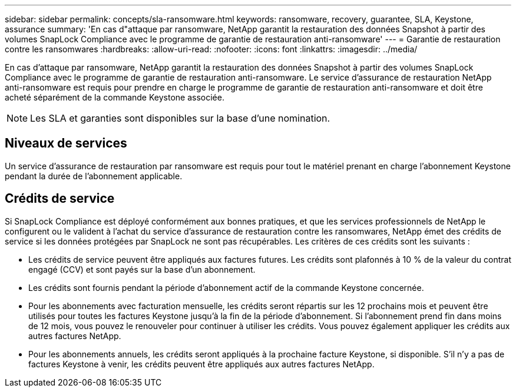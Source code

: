 ---
sidebar: sidebar 
permalink: concepts/sla-ransomware.html 
keywords: ransomware, recovery, guarantee, SLA, Keystone, assurance 
summary: 'En cas d"attaque par ransomware, NetApp garantit la restauration des données Snapshot à partir des volumes SnapLock Compliance avec le programme de garantie de restauration anti-ransomware' 
---
= Garantie de restauration contre les ransomwares
:hardbreaks:
:allow-uri-read: 
:nofooter: 
:icons: font
:linkattrs: 
:imagesdir: ../media/


[role="lead"]
En cas d'attaque par ransomware, NetApp garantit la restauration des données Snapshot à partir des volumes SnapLock Compliance avec le programme de garantie de restauration anti-ransomware. Le service d'assurance de restauration NetApp anti-ransomware est requis pour prendre en charge le programme de garantie de restauration anti-ransomware et doit être acheté séparément de la commande Keystone associée.


NOTE: Les SLA et garanties sont disponibles sur la base d'une nomination.



== Niveaux de services

Un service d'assurance de restauration par ransomware est requis pour tout le matériel prenant en charge l'abonnement Keystone pendant la durée de l'abonnement applicable.



== Crédits de service

Si SnapLock Compliance est déployé conformément aux bonnes pratiques, et que les services professionnels de NetApp le configurent ou le valident à l'achat du service d'assurance de restauration contre les ransomwares, NetApp émet des crédits de service si les données protégées par SnapLock ne sont pas récupérables. Les critères de ces crédits sont les suivants :

* Les crédits de service peuvent être appliqués aux factures futures. Les crédits sont plafonnés à 10 % de la valeur du contrat engagé (CCV) et sont payés sur la base d'un abonnement.
* Les crédits sont fournis pendant la période d'abonnement actif de la commande Keystone concernée.
* Pour les abonnements avec facturation mensuelle, les crédits seront répartis sur les 12 prochains mois et peuvent être utilisés pour toutes les factures Keystone jusqu'à la fin de la période d'abonnement. Si l'abonnement prend fin dans moins de 12 mois, vous pouvez le renouveler pour continuer à utiliser les crédits. Vous pouvez également appliquer les crédits aux autres factures NetApp.
* Pour les abonnements annuels, les crédits seront appliqués à la prochaine facture Keystone, si disponible. S'il n'y a pas de factures Keystone à venir, les crédits peuvent être appliqués aux autres factures NetApp.

